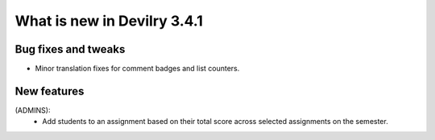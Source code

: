 .. _3.4.1changelog:

############################
What is new in Devilry 3.4.1
############################


Bug fixes and tweaks
####################
- Minor translation fixes for comment badges and list counters.


New features
############
(ADMINS):
    - Add students to an assignment based on their total score across selected assignments on the semester.
